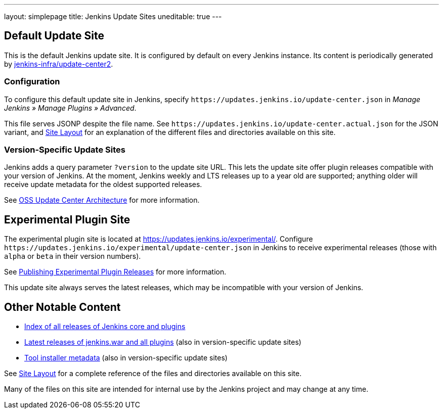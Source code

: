 ---
layout: simplepage
title: Jenkins Update Sites
uneditable: true
---

== Default Update Site

This is the default Jenkins update site.
It is configured by default on every Jenkins instance.
Its content is periodically generated by https://github.com/jenkins-infra/update-center2/[jenkins-infra/update-center2].

=== Configuration

To configure this default update site in Jenkins, specify `+https://updates.jenkins.io/update-center.json+` in _Manage Jenkins » Manage Plugins » Advanced_.

This file serves JSONP despite the file name. See `+https://updates.jenkins.io/update-center.actual.json+` for the JSON variant, and https://github.com/jenkins-infra/update-center2/blob/master/site/LAYOUT.md[Site Layout] for an explanation of the different files and directories available on this site.

=== Version-Specific Update Sites

Jenkins adds a query parameter `?version` to the update site URL.
This lets the update site offer plugin releases compatible with your version of Jenkins.
At the moment, Jenkins weekly and LTS releases up to a year old are supported; anything older will receive update metadata for the oldest supported releases.

See https://github.com/jenkins-infra/update-center2/tree/master/site[OSS Update Center Architecture] for more information.

== Experimental Plugin Site

The experimental plugin site is located at https://updates.jenkins.io/experimental/[https://updates.jenkins.io/experimental/].
Configure `+https://updates.jenkins.io/experimental/update-center.json+` in Jenkins to receive experimental releases (those with `alpha` or `beta` in their version numbers).

See link:/doc/developer/publishing/releasing-experimental-updates/[Publishing Experimental Plugin Releases] for more information.

This update site always serves the latest releases, which may be incompatible with your version of Jenkins.

////
TODO Should we continue to advertise this?
== Mirroring

You can rsync these files via `rsync -avz rsync://rsync.osuosl.org/jenkins/updates/` somewhere.
////

== Other Notable Content

* https://updates.jenkins.io/download/[Index of all releases of Jenkins core and plugins]
* https://updates.jenkins.io/latest/[Latest releases of jenkins.war and all plugins] (also in version-specific update sites)
* https://updates.jenkins.io/updates/[Tool installer metadata] (also in version-specific update sites)

See https://github.com/jenkins-infra/update-center2/blob/master/site/LAYOUT.md[Site Layout] for a complete reference of the files and directories available on this site.

Many of the files on this site are intended for internal use by the Jenkins project and may change at any time.

